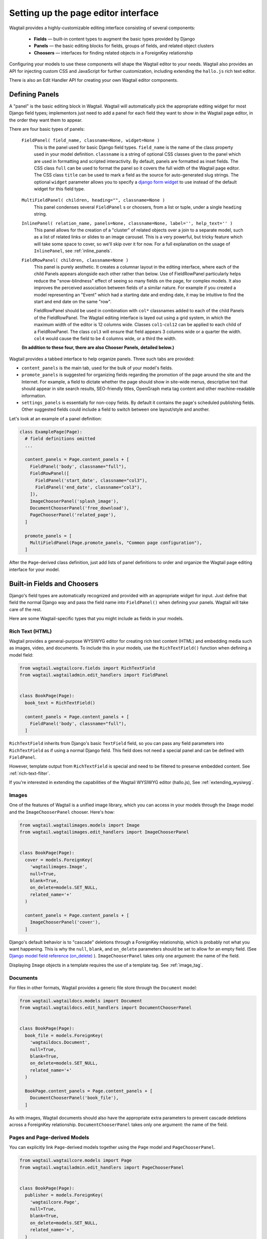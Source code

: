.. _editing-api:

Setting up the page editor interface
====================================

Wagtail provides a highly-customizable editing interface consisting of several components:

  * **Fields** — built-in content types to augment the basic types provided by Django
  * **Panels** — the basic editing blocks for fields, groups of fields, and related object clusters
  * **Choosers** — interfaces for finding related objects in a ForeignKey relationship

Configuring your models to use these components will shape the Wagtail editor to your needs. Wagtail also provides an API for injecting custom CSS and JavaScript for further customization, including extending the ``hallo.js`` rich text editor.

There is also an Edit Handler API for creating your own Wagtail editor components.

Defining Panels
~~~~~~~~~~~~~~~

A "panel" is the basic editing block in Wagtail. Wagtail will automatically pick the appropriate editing widget for most Django field types; implementors just need to add a panel for each field they want to show in the Wagtail page editor, in the order they want them to appear.

There are four basic types of panels:

  ``FieldPanel( field_name, classname=None, widget=None )``
    This is the panel used for basic Django field types. ``field_name`` is the name of the class property used in your model definition. ``classname`` is a string of optional CSS classes given to the panel which are used in formatting and scripted interactivity. By default, panels are formatted as inset fields. The CSS class ``full`` can be used to format the panel so it covers the full width of the Wagtail page editor. The CSS class ``title`` can be used to mark a field as the source for auto-generated slug strings. The optional ``widget`` parameter allows you to specify a `django form widget`_ to use instead of the default widget for this field type.

.. _django form widget: https://docs.djangoproject.com/en/dev/ref/forms/widgets/

  ``MultiFieldPanel( children, heading="", classname=None )``
    This panel condenses several ``FieldPanel`` s or choosers, from a list or tuple, under a single ``heading`` string.

  ``InlinePanel( relation_name, panels=None, classname=None, label='', help_text='' )``
    This panel allows for the creation of a "cluster" of related objects over a join to a separate model, such as a list of related links or slides to an image carousel. This is a very powerful, but tricky feature which will take some space to cover, so we'll skip over it for now. For a full explanation on the usage of ``InlinePanel``, see :ref:`inline_panels`.

  ``FieldRowPanel( children, classname=None )``
    This panel is purely aesthetic. It creates a columnar layout in the editing interface, where each of the child Panels appears alongside each other rather than below. Use of FieldRowPanel particularly helps reduce the "snow-blindness" effect of seeing so many fields on the page, for complex models. It also improves the perceived association between fields of a similar nature. For example if you created a model representing an "Event" which had a starting date and ending date, it may be intuitive to find the start and end date on the same "row".

    FieldRowPanel should be used in combination with ``col*`` classnames added to each of the child Panels of the FieldRowPanel. The Wagtail editing interface is layed out using a grid system, in which the maximum width of the editor is 12 columns wide. Classes ``col1``-``col12`` can be applied to each child of a FieldRowPanel. The class ``col3`` will ensure that field appears 3 columns wide or a quarter the width. ``col4`` would cause the field to be 4 columns wide, or a third the width.

  **(In addition to these four, there are also Chooser Panels, detailed below.)**

Wagtail provides a tabbed interface to help organize panels. Three such tabs are provided:

* ``content_panels`` is the main tab, used for the bulk of your model's fields.
* ``promote_panels`` is suggested for organizing fields regarding the promotion of the page around the site and the Internet. For example, a field to dictate whether the page should show in site-wide menus, descriptive text that should appear in site search results, SEO-friendly titles, OpenGraph meta tag content and other machine-readable information.
* ``settings_panels`` is essentially for non-copy fields. By default it contains the page's scheduled publishing fields. Other suggested fields could include a field to switch between one layout/style and another.

Let's look at an example of a panel definition:

.. code-block:: python

  class ExamplePage(Page):
    # field definitions omitted
    ...

    content_panels = Page.content_panels + [
      FieldPanel('body', classname="full"),
      FieldRowPanel([
        FieldPanel('start_date', classname="col3"),
        FieldPanel('end_date', classname="col3"),
      ]),
      ImageChooserPanel('splash_image'),
      DocumentChooserPanel('free_download'),
      PageChooserPanel('related_page'),
    ]

    promote_panels = [
      MultiFieldPanel(Page.promote_panels, "Common page configuration"),
    ]

After the ``Page``-derived class definition, just add lists of panel definitions to order and organize the Wagtail page editing interface for your model.


Built-in Fields and Choosers
~~~~~~~~~~~~~~~~~~~~~~~~~~~~

Django's field types are automatically recognized and provided with an appropriate widget for input. Just define that field the normal Django way and pass the field name into ``FieldPanel()`` when defining your panels. Wagtail will take care of the rest.

Here are some Wagtail-specific types that you might include as fields in your models.


Rich Text (HTML)
----------------

Wagtail provides a general-purpose WYSIWYG editor for creating rich text content (HTML) and embedding media such as images, video, and documents. To include this in your models, use the ``RichTextField()`` function when defining a model field:

.. code-block:: python

  from wagtail.wagtailcore.fields import RichTextField
  from wagtail.wagtailadmin.edit_handlers import FieldPanel


  class BookPage(Page):
    book_text = RichTextField()

    content_panels = Page.content_panels + [
      FieldPanel('body', classname="full"),
    ]

``RichTextField`` inherits from Django's basic ``TextField`` field, so you can pass any field parameters into ``RichTextField`` as if using a normal Django field. This field does not need a special panel and can be defined with ``FieldPanel``.

However, template output from ``RichTextField`` is special and need to be filtered to preserve embedded content. See :ref:`rich-text-filter`.

If you're interested in extending the capabilities of the Wagtail WYSIWYG editor (hallo.js), See :ref:`extending_wysiwyg`.


Images
------

One of the features of Wagtail is a unified image library, which you can access in your models through the ``Image`` model and the ``ImageChooserPanel`` chooser. Here's how:

.. code-block:: python

  from wagtail.wagtailimages.models import Image
  from wagtail.wagtailimages.edit_handlers import ImageChooserPanel


  class BookPage(Page):
    cover = models.ForeignKey(
      'wagtailimages.Image',
      null=True,
      blank=True,
      on_delete=models.SET_NULL,
      related_name='+'
    )

    content_panels = Page.content_panels + [
      ImageChooserPanel('cover'),
    ]

Django's default behavior is to "cascade" deletions through a ForeignKey relationship, which is probably not what you want happening. This is why the ``null``, ``blank``, and ``on_delete`` parameters should be set to allow for an empty field. (See `Django model field reference (on_delete)`_ ). ``ImageChooserPanel`` takes only one argument: the name of the field.

.. _Django model field reference (on_delete): https://docs.djangoproject.com/en/dev/ref/models/fields/#django.db.models.ForeignKey.on_delete

Displaying ``Image`` objects in a template requires the use of a template tag. See :ref:`image_tag`.


Documents
---------

For files in other formats, Wagtail provides a generic file store through the ``Document`` model:

.. code-block:: python

  from wagtail.wagtaildocs.models import Document
  from wagtail.wagtaildocs.edit_handlers import DocumentChooserPanel


  class BookPage(Page):
    book_file = models.ForeignKey(
      'wagtaildocs.Document',
      null=True,
      blank=True,
      on_delete=models.SET_NULL,
      related_name='+'
    )

    BookPage.content_panels = Page.content_panels + [
      DocumentChooserPanel('book_file'),
    ]

As with images, Wagtail documents should also have the appropriate extra parameters to prevent cascade deletions across a ForeignKey relationship. ``DocumentChooserPanel`` takes only one argument: the name of the field.


Pages and Page-derived Models
-----------------------------

You can explicitly link ``Page``-derived models together using the ``Page`` model and ``PageChooserPanel``.

.. code-block:: python

  from wagtail.wagtailcore.models import Page
  from wagtail.wagtailadmin.edit_handlers import PageChooserPanel


  class BookPage(Page):
    publisher = models.ForeignKey(
      'wagtailcore.Page',
      null=True,
      blank=True,
      on_delete=models.SET_NULL,
      related_name='+',
    )

    content_panels = Page.content_panels + [
      PageChooserPanel('related_page', 'demo.PublisherPage'),
    ]

``PageChooserPanel`` takes two arguments: a field name and an optional page type. Specifying a page type (in the form of an ``"appname.modelname"`` string) will filter the chooser to display only pages of that type.


Snippets
--------

Snippets are vanilla Django models you create yourself without a Wagtail-provided base class. So using them as a field in a page requires specifying your own ``appname.modelname``. A chooser, ``SnippetChooserPanel``, is provided which takes the field name and snippet class.

.. code-block:: python

  from wagtail.wagtailsnippets.edit_handlers import SnippetChooserPanel
  # ...
  class BookPage(Page):
    advert = models.ForeignKey(
      'demo.Advert',
      null=True,
      blank=True,
      on_delete=models.SET_NULL,
      related_name='+'
    )

    content_panels = [
      SnippetChooserPanel('advert', Advert),
    ]

See :ref:`snippets` for more information.


Field Customization
~~~~~~~~~~~~~~~~~~~

By adding CSS classnames to your panel definitions or adding extra parameters to your field definitions, you can control much of how your fields will display in the Wagtail page editing interface. Wagtail's page editing interface takes much of its behavior from Django's admin, so you may find many options for customization covered there. (See `Django model field reference`_ ).

.. _Django model field reference: https://docs.djangoproject.com/en/dev/ref/models/fields/


Full-Width Input
----------------

Use ``classname="full"`` to make a field (input element) stretch the full width of the Wagtail page editor. This will not work if the field is encapsulated in a ``MultiFieldPanel``, which places its child fields into a formset.


Titles
------

Use ``classname="title"`` to make Page's built-in title field stand out with more vertical padding.


Col*
------

Fields within a ``FieldRowPanel`` can have their width dictated in terms of the number of columns it should span. The ``FieldRowPanel`` is always considered to be 12 columns wide regardless of browser size or the nesting of ``FieldRowPanel`` in any other type of panel. Specify a number of columns thus: ``col3``, ``col4``, ``col6`` etc (up to 12). The resulting width with be *relative* to the full width of the ``FieldRowPanel``.


Required Fields
---------------

To make input or chooser selection manditory for a field, add ``blank=False`` to its model definition. (See `Django model field reference (blank)`_ ).

.. _Django model field reference (blank): https://docs.djangoproject.com/en/dev/ref/models/fields/#django.db.models.Field.blank


Hiding Fields
-------------

Without a panel definition, a default form field (without label) will be used to represent your fields. If you intend to hide a field on the Wagtail page editor, define the field with ``editable=False`` (See `Django model field reference (editable)`_ ).

.. _Django model field reference (editable): https://docs.djangoproject.com/en/dev/ref/models/fields/#editable


MultiFieldPanel
~~~~~~~~~~~~~~~

The ``MultiFieldPanel`` groups a list of child fields into a fieldset, which can also be collapsed into a heading bar to save space.

.. code-block:: python

  BOOK_FIELD_COLLECTION = [
    ImageChooserPanel('cover'),
    DocumentChooserPanel('book_file'),
    PageChooserPanel('publisher'),
  ]

  BookPage.content_panels = [
    MultiFieldPanel(
      BOOK_FIELD_COLLECTION,
      heading="Collection of Book Fields",
      classname="collapsible collapsed"
    ),
    # ...
  ]

By default, ``MultiFieldPanel`` s are expanded and not collapsible. Adding the classname ``collapsible`` will enable the collapse control. Adding both ``collapsible`` and ``collapsed`` to the classname parameter will load the editor page with the ``MultiFieldPanel`` collapsed under its heading.


.. _inline_panels:

Inline Panels and Model Clusters
~~~~~~~~~~~~~~~~~~~~~~~~~~~~~~~~

The ``django-modelcluster`` module allows for streamlined relation of extra models to a Wagtail page. For instance, you can create objects related through a ``ForeignKey`` relationship on the fly and save them to a draft revision of a ``Page`` object. Normally, your related objects "cluster" would need to be created beforehand (or asynchronously) before linking them to a Page.

Let's look at the example of adding related links to a ``Page``-derived model. We want to be able to add as many as we like, assign an order, and do all of this without leaving the page editing screen.

.. code-block:: python

  from wagtail.wagtailcore.models import Orderable, Page
  from modelcluster.fields import ParentalKey

  # The abstract model for related links, complete with panels
  class RelatedLink(models.Model):
      title = models.CharField(max_length=255)
      link_external = models.URLField("External link", blank=True)

      panels = [
          FieldPanel('title'),
          FieldPanel('link_external'),
      ]

      class Meta:
          abstract = True

  # The real model which combines the abstract model, an
  # Orderable helper class, and what amounts to a ForeignKey link
  # to the model we want to add related links to (BookPage)
  class BookPageRelatedLinks(Orderable, RelatedLink):
      page = ParentalKey('demo.BookPage', related_name='related_links')

  class BookPage(Page):
    # ...

    content_panels = Page.content_panels + [
      InlinePanel( 'related_links', label="Related Links" ),
    ]

The ``RelatedLink`` class is a vanilla Django abstract model. The ``BookPageRelatedLinks`` model extends it with capability for being ordered in the Wagtail interface via the ``Orderable`` class as well as adding a ``page`` property which links the model to the ``BookPage`` model we're adding the related links objects to. Finally, in the panel definitions for ``BookPage``, we'll add an ``InlinePanel`` to provide an interface for it all. Let's look again at the parameters that ``InlinePanel`` accepts:

.. code-block:: python

  InlinePanel( relation_name, panels=None, label='', help_text='' )

The ``relation_name`` is the ``related_name`` label given to the cluster's ``ParentalKey`` relation. You can add the ``panels`` manually or make them part of the cluster model. Finally, ``label`` and ``help_text`` provide a heading and caption, respectively, for the Wagtail editor.

.. versionchanged:: 1.0

    In previous versions, it was necessary to pass the base model as the first parameter to ``InlinePanel``; this is no longer required.

For another example of using model clusters, see :ref:`tagging`

For more on ``django-modelcluster``, visit `the django-modelcluster github project page`_.

.. _the django-modelcluster github project page: https://github.com/torchbox/django-modelcluster


.. _customising_the_tabbed_interface:

Customising the tabbed interface
~~~~~~~~~~~~~~~~~~~~~~~~~~~~~~~~

.. versionadded:: 1.0

As standard, Wagtail organises panels into three tabs: 'Content', 'Promote' and 'Settings'. Depending on the requirements of your site, you may wish to customise this for specific page types - for example, adding an additional tab for sidebar content. This can be done by specifying an ``edit_handler`` property on the page model. For example:

.. code-block:: python

    from wagtail.wagtailadmin.edit_handlers import TabbedInterface, ObjectList

    class BlogPage(Page):
        # field definitions omitted

      content_panels = [
          FieldPanel('title', classname="full title"),
          FieldPanel('date'),
          FieldPanel('body', classname="full"),
      ]
      sidebar_content_panels = [
          SnippetChooserPanel('advert', Advert),
          InlinePanel('related_links', label="Related links"),
      ]

      edit_handler = TabbedInterface([
          ObjectList(content_panels, heading='Content'),
          ObjectList(sidebar_content_panels, heading='Sidebar content'),
          ObjectList(Page.promote_panels, heading='Promote'),
          ObjectList(Page.settings_panels, heading='Settings', classname="settings"),
      ])


.. _extending_wysiwyg:

Extending the WYSIWYG Editor (hallo.js)
~~~~~~~~~~~~~~~~~~~~~~~~~~~~~~~~~~~~~~~

To inject JavaScript into the Wagtail page editor, see the :ref:`insert_editor_js <insert_editor_js>` hook. Once you have the hook in place and your hallo.js plugin loads into the Wagtail page editor, use the following Javascript to register the plugin with hallo.js.

.. code-block:: javascript

  registerHalloPlugin(name, opts);

hallo.js plugin names are prefixed with the ``"IKS."`` namespace, but the ``name`` you pass into ``registerHalloPlugin()`` should be without the prefix. ``opts`` is an object passed into the plugin.

For information on developing custom hallo.js plugins, see the project's page: https://github.com/bergie/hallo

Image Formats in the Rich Text Editor
-------------------------------------

On loading, Wagtail will search for any app with the file ``image_formats.py`` and execute the contents. This provides a way to customize the formatting options shown to the editor when inserting images in the ``RichTextField`` editor.

As an example, add a "thumbnail" format:

.. code-block:: python

  # image_formats.py
  from wagtail.wagtailimages.formats import Format, register_image_format

  register_image_format(Format('thumbnail', 'Thumbnail', 'richtext-image thumbnail', 'max-120x120'))


To begin, import the the ``Format`` class, ``register_image_format`` function, and optionally ``unregister_image_format`` function. To register a new ``Format``, call the ``register_image_format`` with the ``Format`` object as the argument. The ``Format`` takes the following init arguments:

``name``
  The unique key used to identify the format. To unregister this format, call ``unregister_image_format`` with this string as the only argument.

``label``
  The label used in the chooser form when inserting the image into the ``RichTextField``.

``classnames``
  The string to assign to the ``class`` attribute of the generated ``<img>`` tag.

``filter_spec``
  The string specification to create the image rendition. For more, see the :ref:`image_tag`.


To unregister, call ``unregister_image_format`` with the string of the ``name`` of the ``Format`` as the only argument.
